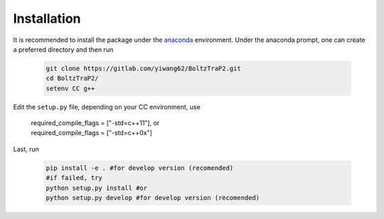 ============
Installation
============

It is recommended to install the package under the `anaconda <https://docs.anaconda.com/anaconda/install/>`_ environment. Under the anaconda prompt, one can create a preferred directory and then run
 
  .. code-block:: bash

    git clone https://gitlab.com/yiwang62/BoltzTraP2.git
    cd BoltzTraP2/
    setenv CC g++

Edit the ``setup.py`` file, depending on your CC environment, use

    | required_compile_flags = ["-std=c++11"], or
    | required_compile_flags = ["-std=c++0x"]

Last, run

  .. code-block:: bash

    pip install -e . #for develop version (recomended)
    #if failed, try
    python setup.py install #or
    python setup.py develop #for develop version (recomended)
